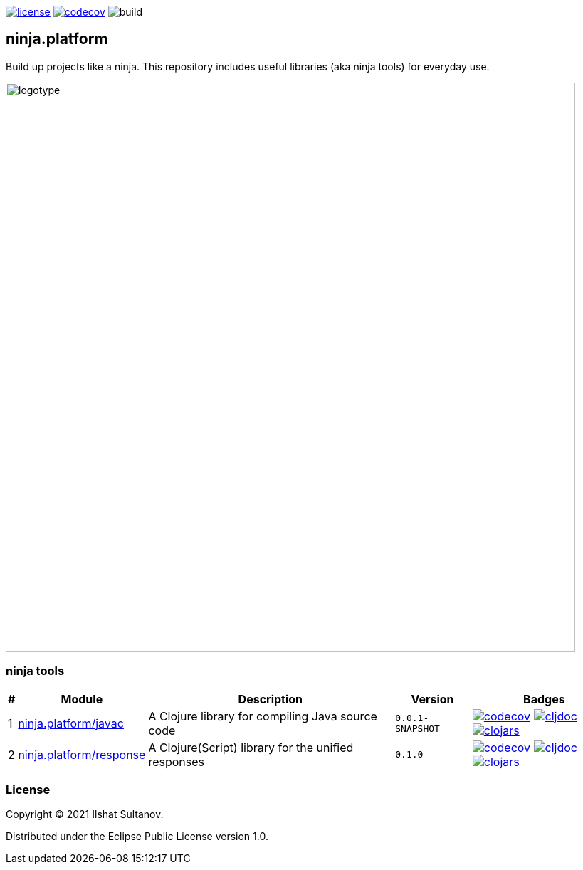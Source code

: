 :javac-version: 0.0.1-SNAPSHOT
:response-version: 0.1.0
:schema-version: 0.0.1-SNAPSHOT

image:https://img.shields.io/github/license/just-sultanov/ninja.platform[license,link=license]
image:https://codecov.io/gh/just-sultanov/ninja.platform/branch/master/graph/badge.svg?token=HVEZAXE27E)[codecov,link=https://codecov.io/gh/just-sultanov/ninja.platform]
image:https://github.com/just-sultanov/ninja.platform/workflows/build/badge.svg[build]

== ninja.platform

Build up projects like a ninja.
This repository includes useful libraries (aka ninja tools) for everyday use.

image:docs/design/logotype.full.transparent.png[logotype,800]

=== ninja tools

[%autowidth]
|===
| # | Module | Description | Version | Badges

| {counter:module}
| link:docs/ninja.tools/ninja.javac.adoc[ninja.platform/javac]
| A Clojure library for compiling Java source code
| `{javac-version}`
| image:https://codecov.io/gh/just-sultanov/ninja.platform/branch/master/graph/badge.svg?token=HVEZAXE27E&flag=javac[codecov,link=https://codecov.io/gh/just-sultanov/ninja.platform]
image:https://cljdoc.org/badge/ninja.platform/javac[cljdoc,link=https://cljdoc.org/d/ninja.platform/javac/CURRENT]
image:https://img.shields.io/clojars/v/ninja.platform/javac.svg[clojars,link=https://clojars.org/ninja.platform/javac]

| {counter:module}
| link:docs/ninja.tools/ninja.response.adoc[ninja.platform/response]
| A Clojure(Script) library for the unified responses
| `{response-version}`
| image:https://codecov.io/gh/just-sultanov/ninja.platform/branch/master/graph/badge.svg?token=HVEZAXE27E&flag=response[codecov,link=https://codecov.io/gh/just-sultanov/ninja.platform]
image:https://cljdoc.org/badge/ninja.platform/response[cljdoc,link=https://cljdoc.org/d/ninja.platform/response/CURRENT]
image:https://img.shields.io/clojars/v/ninja.platform/response.svg[clojars,link=https://clojars.org/ninja.platform/response]

//| {counter:module}
//| link:docs/ninja.tools/ninja.schema.adoc[ninja.platform/schema]
//| A Clojure(Script) library for the data schemas
//| `{schema-version}`
//| image:https://codecov.io/gh/just-sultanov/ninja.platform/branch/master/graph/badge.svg?token=HVEZAXE27E&flag=schema[codecov,link=https://codecov.io/gh/just-sultanov/ninja.platform]
//image:https://cljdoc.org/badge/ninja.platform/schema[cljdoc,link=https://cljdoc.org/d/ninja.platform/schema/CURRENT]
//image:https://img.shields.io/clojars/v/ninja.platform/schema.svg[clojars,link=https://clojars.org/ninja.platform/schema]

|===

=== License

Copyright © 2021 Ilshat Sultanov.

Distributed under the Eclipse Public License version 1.0.
